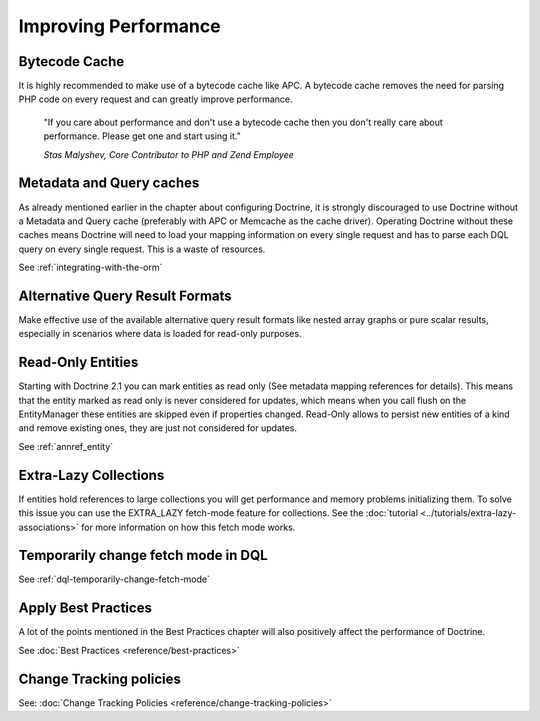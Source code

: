 Improving Performance
=====================

Bytecode Cache
--------------

It is highly recommended to make use of a bytecode cache like APC.
A bytecode cache removes the need for parsing PHP code on every
request and can greatly improve performance.

    "If you care about performance and don't use a bytecode
    cache then you don't really care about performance. Please get one
    and start using it."
    
    *Stas Malyshev, Core Contributor to PHP and Zend Employee*


Metadata and Query caches
-------------------------

As already mentioned earlier in the chapter about configuring
Doctrine, it is strongly discouraged to use Doctrine without a
Metadata and Query cache (preferably with APC or Memcache as the
cache driver). Operating Doctrine without these caches means
Doctrine will need to load your mapping information on every single
request and has to parse each DQL query on every single request.
This is a waste of resources.

See :ref:`integrating-with-the-orm`

Alternative Query Result Formats
--------------------------------

Make effective use of the available alternative query result
formats like nested array graphs or pure scalar results, especially
in scenarios where data is loaded for read-only purposes.

Read-Only Entities
------------------

Starting with Doctrine 2.1 you can mark entities as read only (See metadata mapping
references for details). This means that the entity marked as read only is never considered
for updates, which means when you call flush on the EntityManager these entities are skipped
even if properties changed. Read-Only allows to persist new entities of a kind and remove existing
ones, they are just not considered for updates.

See :ref:`annref_entity`

Extra-Lazy Collections
----------------------

If entities hold references to large collections you will get performance and memory problems initializing them.
To solve this issue you can use the EXTRA_LAZY fetch-mode feature for collections. See the :doc:`tutorial <../tutorials/extra-lazy-associations>`
for more information on how this fetch mode works.

Temporarily change fetch mode in DQL
------------------------------------

See :ref:`dql-temporarily-change-fetch-mode`


Apply Best Practices
--------------------

A lot of the points mentioned in the Best Practices chapter will
also positively affect the performance of Doctrine.

See :doc:`Best Practices <reference/best-practices>`

Change Tracking policies
------------------------

See: :doc:`Change Tracking Policies <reference/change-tracking-policies>`
